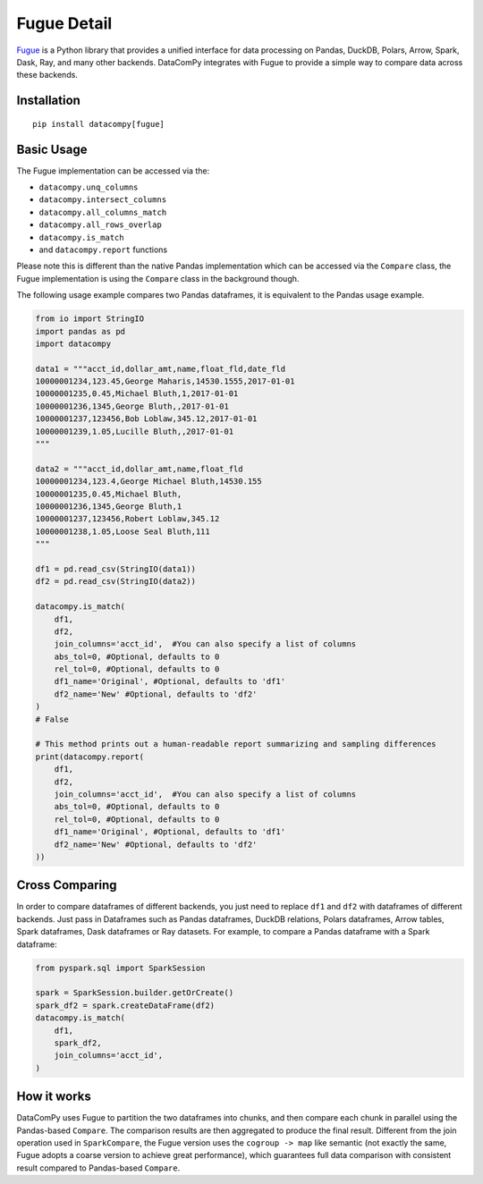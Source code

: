 Fugue Detail
============

`Fugue <https://github.com/fugue-project/fugue>`_ is a Python library that provides a unified interface
for data processing on Pandas, DuckDB, Polars, Arrow, Spark, Dask, Ray, and many other backends.
DataComPy integrates with Fugue to provide a simple way to compare data across these backends.


Installation
------------

::

    pip install datacompy[fugue]


Basic Usage
-----------

The Fugue implementation can be accessed via the:

- ``datacompy.unq_columns``
- ``datacompy.intersect_columns``
- ``datacompy.all_columns_match``
- ``datacompy.all_rows_overlap``
- ``datacompy.is_match``
- and ``datacompy.report`` functions

Please note this is different than the native Pandas implementation which can be accessed via the ``Compare`` class,
the Fugue implementation is using the ``Compare`` class in the background though.

The following usage example compares two Pandas dataframes, it is equivalent to the Pandas usage example.

.. code-block:: python

    from io import StringIO
    import pandas as pd
    import datacompy

    data1 = """acct_id,dollar_amt,name,float_fld,date_fld
    10000001234,123.45,George Maharis,14530.1555,2017-01-01
    10000001235,0.45,Michael Bluth,1,2017-01-01
    10000001236,1345,George Bluth,,2017-01-01
    10000001237,123456,Bob Loblaw,345.12,2017-01-01
    10000001239,1.05,Lucille Bluth,,2017-01-01
    """

    data2 = """acct_id,dollar_amt,name,float_fld
    10000001234,123.4,George Michael Bluth,14530.155
    10000001235,0.45,Michael Bluth,
    10000001236,1345,George Bluth,1
    10000001237,123456,Robert Loblaw,345.12
    10000001238,1.05,Loose Seal Bluth,111
    """

    df1 = pd.read_csv(StringIO(data1))
    df2 = pd.read_csv(StringIO(data2))

    datacompy.is_match(
        df1,
        df2,
        join_columns='acct_id',  #You can also specify a list of columns
        abs_tol=0, #Optional, defaults to 0
        rel_tol=0, #Optional, defaults to 0
        df1_name='Original', #Optional, defaults to 'df1'
        df2_name='New' #Optional, defaults to 'df2'
    )
    # False

    # This method prints out a human-readable report summarizing and sampling differences
    print(datacompy.report(
        df1,
        df2,
        join_columns='acct_id',  #You can also specify a list of columns
        abs_tol=0, #Optional, defaults to 0
        rel_tol=0, #Optional, defaults to 0
        df1_name='Original', #Optional, defaults to 'df1'
        df2_name='New' #Optional, defaults to 'df2'
    ))


Cross Comparing
---------------

In order to compare dataframes of different backends, you just need to replace ``df1`` and ``df2`` with
dataframes of different backends. Just pass in Dataframes such as Pandas dataframes, DuckDB relations,
Polars dataframes, Arrow tables, Spark dataframes, Dask dataframes or Ray datasets. For example,
to compare a Pandas dataframe with a Spark dataframe:

.. code-block:: python

    from pyspark.sql import SparkSession

    spark = SparkSession.builder.getOrCreate()
    spark_df2 = spark.createDataFrame(df2)
    datacompy.is_match(
        df1,
        spark_df2,
        join_columns='acct_id',
    )


How it works
------------

DataComPy uses Fugue to partition the two dataframes into chunks, and then compare each chunk in parallel
using the Pandas-based ``Compare``. The comparison results are then aggregated to produce the final result.
Different from the join operation used in ``SparkCompare``, the Fugue version uses the ``cogroup -> map``
like semantic (not exactly the same, Fugue adopts a coarse version to achieve great performance), which
guarantees full data comparison with consistent result compared to Pandas-based ``Compare``.
